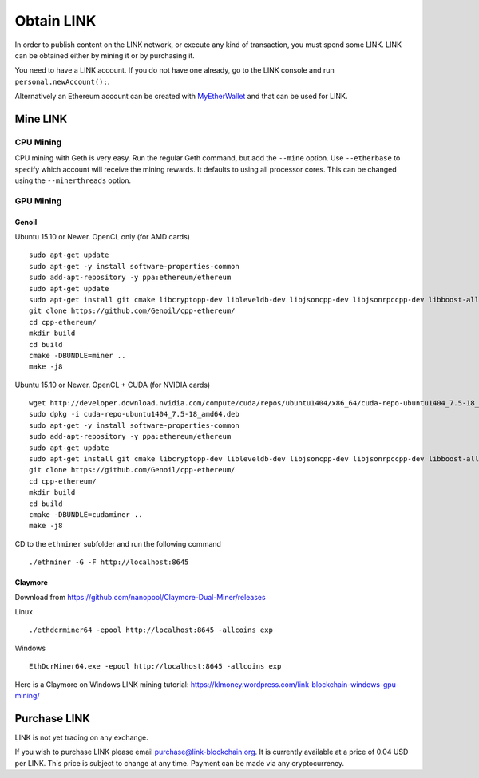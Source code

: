 ###########
Obtain LINK
###########

In order to publish content on the LINK network, or execute any kind of transaction, you must spend some LINK. LINK can be obtained either by mining it or by purchasing it.

You need to have a LINK account. If you do not have one already, go to the LINK console and run ``personal.newAccount();``.

Alternatively an Ethereum account can be created with `MyEtherWallet <https://www.myetherwallet.com/>`_ and that can be used for LINK.

Mine LINK
---------

CPU Mining
##########

CPU mining with Geth is very easy. Run the regular Geth command, but add the ``--mine`` option. Use ``--etherbase`` to specify which account will receive the mining rewards. It defaults to using all processor cores. This can be changed using the ``--minerthreads`` option.

GPU Mining
##########

Genoil
``````

Ubuntu 15.10 or Newer. OpenCL only (for AMD cards)
::

  sudo apt-get update
  sudo apt-get -y install software-properties-common
  sudo add-apt-repository -y ppa:ethereum/ethereum
  sudo apt-get update
  sudo apt-get install git cmake libcryptopp-dev libleveldb-dev libjsoncpp-dev libjsonrpccpp-dev libboost-all-dev libgmp-dev libreadline-dev libcurl4-gnutls-dev ocl-icd-libopencl1 opencl-headers mesa-common-dev libmicrohttpd-dev build-essential -y
  git clone https://github.com/Genoil/cpp-ethereum/
  cd cpp-ethereum/
  mkdir build
  cd build
  cmake -DBUNDLE=miner ..
  make -j8
  
  
Ubuntu 15.10 or Newer. OpenCL + CUDA (for NVIDIA cards)
::

  wget http://developer.download.nvidia.com/compute/cuda/repos/ubuntu1404/x86_64/cuda-repo-ubuntu1404_7.5-18_amd64.deb
  sudo dpkg -i cuda-repo-ubuntu1404_7.5-18_amd64.deb
  sudo apt-get -y install software-properties-common
  sudo add-apt-repository -y ppa:ethereum/ethereum
  sudo apt-get update
  sudo apt-get install git cmake libcryptopp-dev libleveldb-dev libjsoncpp-dev libjsonrpccpp-dev libboost-all-dev libgmp-dev libreadline-dev libcurl4-gnutls-dev ocl-icd-libopencl1 opencl-headers mesa-common-dev libmicrohttpd-dev build-essential cuda -y
  git clone https://github.com/Genoil/cpp-ethereum/
  cd cpp-ethereum/
  mkdir build
  cd build
  cmake -DBUNDLE=cudaminer ..
  make -j8

CD to the ``ethminer`` subfolder and run the following command
::

  ./ethminer -G -F http://localhost:8645

Claymore
````````
Download from https://github.com/nanopool/Claymore-Dual-Miner/releases

Linux
::

  ./ethdcrminer64 -epool http://localhost:8645 -allcoins exp

Windows
::

  EthDcrMiner64.exe -epool http://localhost:8645 -allcoins exp

Here is a Claymore on Windows LINK mining tutorial: https://klmoney.wordpress.com/link-blockchain-windows-gpu-mining/

Purchase LINK
-------------
LINK is not yet trading on any exchange.

If you wish to purchase LINK please email purchase@link-blockchain.org. It is currently available at a price of 0.04 USD per LINK. This price is subject to change at any time. Payment can be made via any cryptocurrency.
